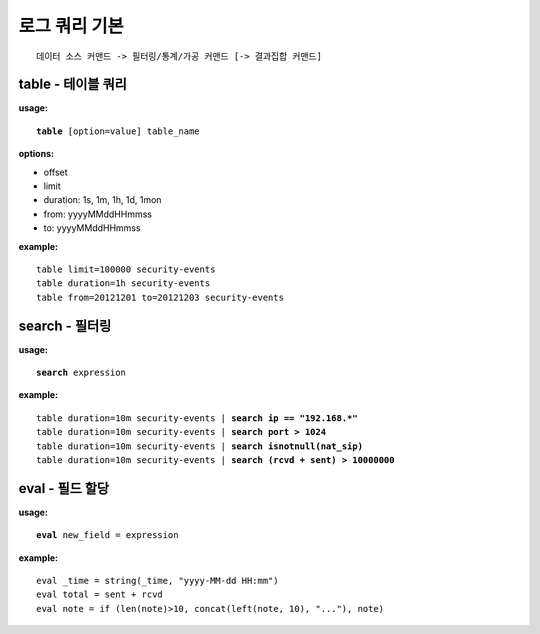 ==============
로그 쿼리 기본
==============

::

    데이터 소스 커맨드 -> 필터링/통계/가공 커맨드 [-> 결과집합 커맨드]


table - 테이블 쿼리 
===================

**usage:**

.. parsed-literal::

    **table** [option=value] table_name
    
**options:**

- offset
- limit
- duration: 1s, 1m, 1h, 1d, 1mon
- from: yyyyMMddHHmmss
- to: yyyyMMddHHmmss

**example:**

.. parsed-literal::

    table limit=100000 security-events
    table duration=1h security-events
    table from=20121201 to=20121203 security-events



search - 필터링 
===============

**usage:**

.. parsed-literal::

    **search** expression

**example:**

.. parsed-literal::

    table duration=10m security-events | **search ip == "192.168.*"**
    table duration=10m security-events | **search port > 1024**
    table duration=10m security-events | **search isnotnull(nat_sip)**
    table duration=10m security-events | **search (rcvd + sent) > 10000000**


eval - 필드 할당
================

**usage:**

.. parsed-literal::

    **eval** new_field = expression

**example:**

.. parsed-literal::

    eval _time = string(_time, "yyyy-MM-dd HH:mm")
    eval total = sent + rcvd
    eval note = if (len(note)>10, concat(left(note, 10), "..."), note)


